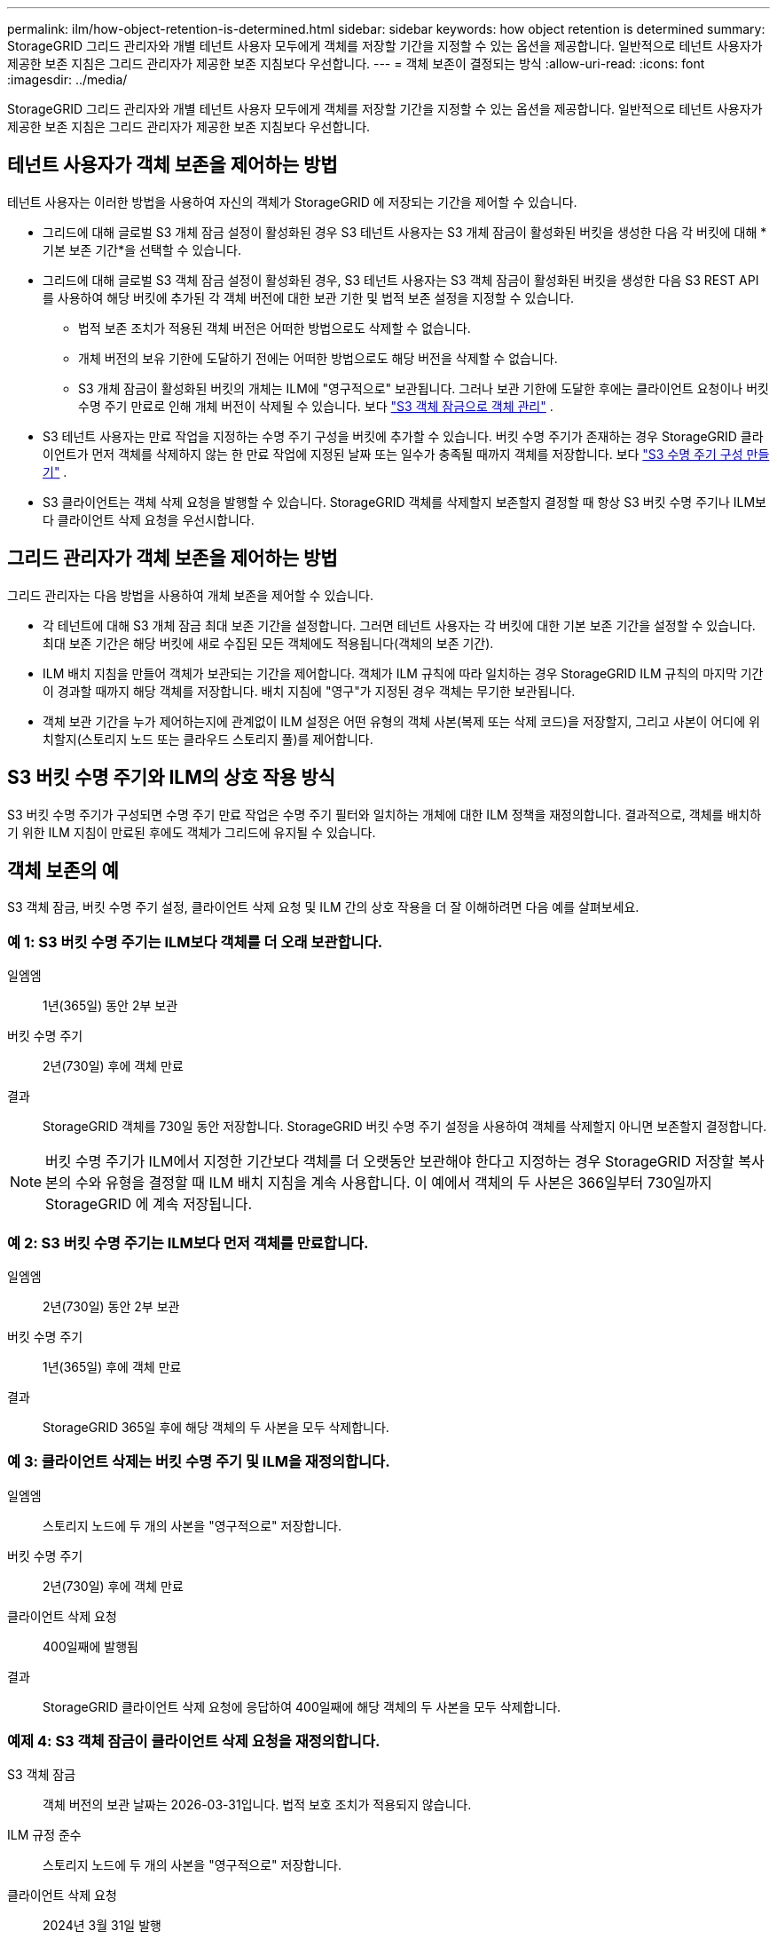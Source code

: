 ---
permalink: ilm/how-object-retention-is-determined.html 
sidebar: sidebar 
keywords: how object retention is determined 
summary: StorageGRID 그리드 관리자와 개별 테넌트 사용자 모두에게 객체를 저장할 기간을 지정할 수 있는 옵션을 제공합니다.  일반적으로 테넌트 사용자가 제공한 보존 지침은 그리드 관리자가 제공한 보존 지침보다 우선합니다. 
---
= 객체 보존이 결정되는 방식
:allow-uri-read: 
:icons: font
:imagesdir: ../media/


[role="lead"]
StorageGRID 그리드 관리자와 개별 테넌트 사용자 모두에게 객체를 저장할 기간을 지정할 수 있는 옵션을 제공합니다.  일반적으로 테넌트 사용자가 제공한 보존 지침은 그리드 관리자가 제공한 보존 지침보다 우선합니다.



== 테넌트 사용자가 객체 보존을 제어하는 방법

테넌트 사용자는 이러한 방법을 사용하여 자신의 객체가 StorageGRID 에 저장되는 기간을 제어할 수 있습니다.

* 그리드에 대해 글로벌 S3 개체 잠금 설정이 활성화된 경우 S3 테넌트 사용자는 S3 개체 잠금이 활성화된 버킷을 생성한 다음 각 버킷에 대해 *기본 보존 기간*을 선택할 수 있습니다.
* 그리드에 대해 글로벌 S3 객체 잠금 설정이 활성화된 경우, S3 테넌트 사용자는 S3 객체 잠금이 활성화된 버킷을 생성한 다음 S3 REST API를 사용하여 해당 버킷에 추가된 각 객체 버전에 대한 보관 기한 및 법적 보존 설정을 지정할 수 있습니다.
+
** 법적 보존 조치가 적용된 객체 버전은 어떠한 방법으로도 삭제할 수 없습니다.
** 개체 버전의 보유 기한에 도달하기 전에는 어떠한 방법으로도 해당 버전을 삭제할 수 없습니다.
** S3 개체 잠금이 활성화된 버킷의 개체는 ILM에 "영구적으로" 보관됩니다.  그러나 보관 기한에 도달한 후에는 클라이언트 요청이나 버킷 수명 주기 만료로 인해 개체 버전이 삭제될 수 있습니다. 보다 link:managing-objects-with-s3-object-lock.html["S3 객체 잠금으로 객체 관리"] .


* S3 테넌트 사용자는 만료 작업을 지정하는 수명 주기 구성을 버킷에 추가할 수 있습니다.  버킷 수명 주기가 존재하는 경우 StorageGRID 클라이언트가 먼저 객체를 삭제하지 않는 한 만료 작업에 지정된 날짜 또는 일수가 충족될 때까지 객체를 저장합니다. 보다 link:../s3/create-s3-lifecycle-configuration.html["S3 수명 주기 구성 만들기"] .
* S3 클라이언트는 객체 삭제 요청을 발행할 수 있습니다.  StorageGRID 객체를 삭제할지 보존할지 결정할 때 항상 S3 버킷 수명 주기나 ILM보다 클라이언트 삭제 요청을 우선시합니다.




== 그리드 관리자가 객체 보존을 제어하는 방법

그리드 관리자는 다음 방법을 사용하여 개체 보존을 제어할 수 있습니다.

* 각 테넌트에 대해 S3 개체 잠금 최대 보존 기간을 설정합니다.  그러면 테넌트 사용자는 각 버킷에 대한 기본 보존 기간을 설정할 수 있습니다.  최대 보존 기간은 해당 버킷에 새로 수집된 모든 객체에도 적용됩니다(객체의 보존 기간).
* ILM 배치 지침을 만들어 객체가 보관되는 기간을 제어합니다.  객체가 ILM 규칙에 따라 일치하는 경우 StorageGRID ILM 규칙의 마지막 기간이 경과할 때까지 해당 객체를 저장합니다.  배치 지침에 "영구"가 지정된 경우 객체는 무기한 보관됩니다.
* 객체 보관 기간을 누가 제어하는지에 관계없이 ILM 설정은 어떤 유형의 객체 사본(복제 또는 삭제 코드)을 저장할지, 그리고 사본이 어디에 위치할지(스토리지 노드 또는 클라우드 스토리지 풀)를 제어합니다.




== S3 버킷 수명 주기와 ILM의 상호 작용 방식

S3 버킷 수명 주기가 구성되면 수명 주기 만료 작업은 수명 주기 필터와 일치하는 개체에 대한 ILM 정책을 재정의합니다.  결과적으로, 객체를 배치하기 위한 ILM 지침이 만료된 후에도 객체가 그리드에 유지될 수 있습니다.



== 객체 보존의 예

S3 객체 잠금, 버킷 수명 주기 설정, 클라이언트 삭제 요청 및 ILM 간의 상호 작용을 더 잘 이해하려면 다음 예를 살펴보세요.



=== 예 1: S3 버킷 수명 주기는 ILM보다 객체를 더 오래 보관합니다.

일엠엠:: 1년(365일) 동안 2부 보관
버킷 수명 주기:: 2년(730일) 후에 객체 만료
결과:: StorageGRID 객체를 730일 동안 저장합니다.  StorageGRID 버킷 수명 주기 설정을 사용하여 객체를 삭제할지 아니면 보존할지 결정합니다.



NOTE: 버킷 수명 주기가 ILM에서 지정한 기간보다 객체를 더 오랫동안 보관해야 한다고 지정하는 경우 StorageGRID 저장할 복사본의 수와 유형을 결정할 때 ILM 배치 지침을 계속 사용합니다.  이 예에서 객체의 두 사본은 366일부터 730일까지 StorageGRID 에 계속 저장됩니다.



=== 예 2: S3 버킷 수명 주기는 ILM보다 먼저 객체를 만료합니다.

일엠엠:: 2년(730일) 동안 2부 보관
버킷 수명 주기:: 1년(365일) 후에 객체 만료
결과:: StorageGRID 365일 후에 해당 객체의 두 사본을 모두 삭제합니다.




=== 예 3: 클라이언트 삭제는 버킷 수명 주기 및 ILM을 재정의합니다.

일엠엠:: 스토리지 노드에 두 개의 사본을 "영구적으로" 저장합니다.
버킷 수명 주기:: 2년(730일) 후에 객체 만료
클라이언트 삭제 요청:: 400일째에 발행됨
결과:: StorageGRID 클라이언트 삭제 요청에 응답하여 400일째에 해당 객체의 두 사본을 모두 삭제합니다.




=== 예제 4: S3 객체 잠금이 클라이언트 삭제 요청을 재정의합니다.

S3 객체 잠금:: 객체 버전의 보관 날짜는 2026-03-31입니다.  법적 보호 조치가 적용되지 않습니다.
ILM 규정 준수:: 스토리지 노드에 두 개의 사본을 "영구적으로" 저장합니다.
클라이언트 삭제 요청:: 2024년 3월 31일 발행
결과:: StorageGRID 보관 기간이 아직 2년이나 남았기 때문에 개체 버전을 삭제하지 않습니다.

